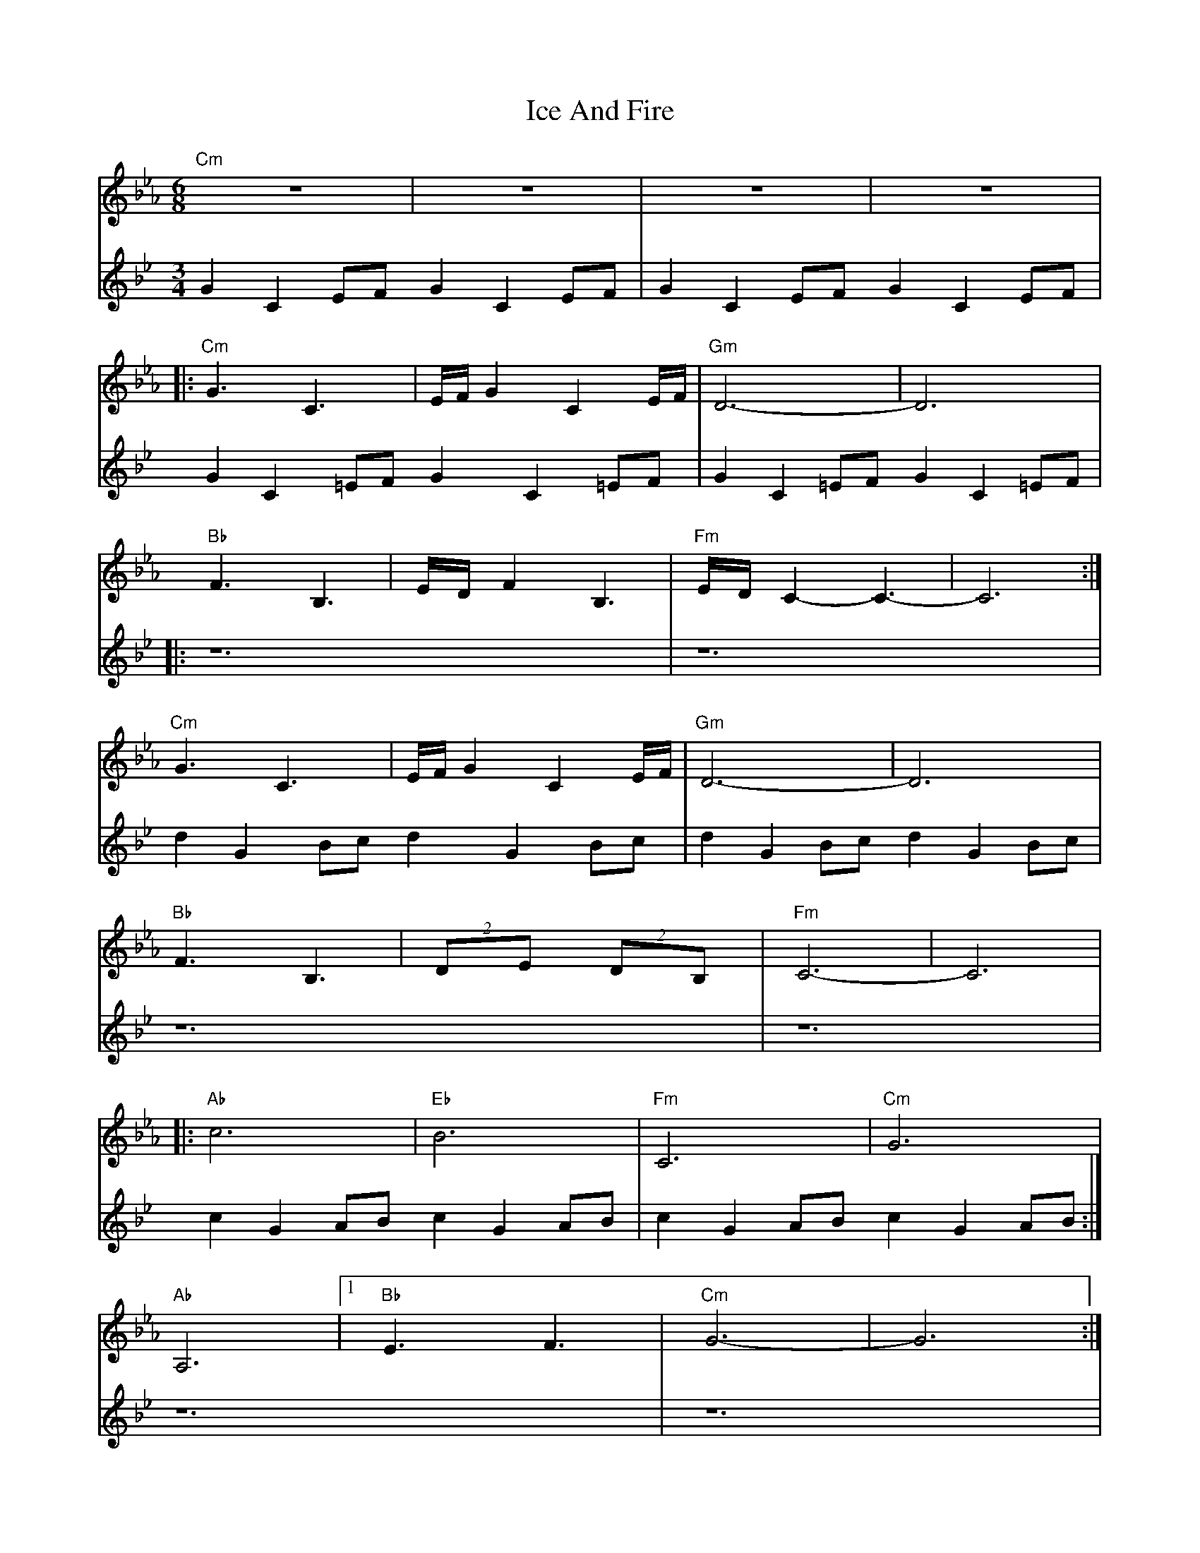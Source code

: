 X: 18722
T: Ice And Fire
R: waltz
M: 3/4
K: Cdorian
L: 1/16
K: Cmin
M:6/8
V: 1
"Cm"z12|z12|z12|z12|
V: 2
G2C2EF G2C2EF|G2C2EF G2C2EF|G2C2=EF G2C2=EF|G2C2=EF G2C2=EF|
V: 1
|:"Cm"G6 C6|EFG4 C4EF	|"Gm"D12-|D12|
V: 2
|:z12|z12|d2G2Bc d2G2Bc|d2G2Bc d2G2Bc|
V: 1
"Bb"F6 B,6 	|EDF4 B,6		|"Fm"EDC4-C6-|C12:|
V: 2
z12			|z12 			|c2G2AB c2G2AB|c2G2AB c2G2AB:|
V: 1
"Cm"G6 C6 	|EFG4 C4EF		|"Gm"D12-|D12|
V: 2
z12			|z12 			|d2G2Bc d2G2Bc|d2G2Bc d2G2Bc|
V: 1
"Bb"F6 B,6 	|(2 D2E2 (2D2B,2		|"Fm"C12-|C12|
V: 2
z12			|z12 			|c2G2AB c2G2AB|c2G2AB c2G2AB|
V: 1
|:"Ab"c12		|"Eb"B12		|"Fm"C12	|"Cm"	G12|
V: 2
|:c2E2AB c2E2Ac	|B2E2GA B2E2GB	|A2C2FG A2C2FA|G2C2EF G2C2EF|
V:1
"Ab"A,12		|1 "Bb"E6 F6		|"Cm"G12-	|	G12:|
V: 2
E2A,2CD E2A,2DE	|F2B,2FE D2B,2ED|c2G2AB c2G2AB|c2G2AB c2G2AB:|
V:1
[2 "Bb"E6 D6|"Cm"C12-|C12:|
V: 2
F2B,2FE D2B,2ED|c2G2AB c2G2AB|c2G2AB c2G2AB:|

